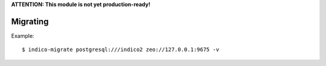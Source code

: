**ATTENTION: This module is not yet production-ready!**

Migrating
---------

Example::

    $ indico-migrate postgresql:///indico2 zeo://127.0.0.1:9675 -v

